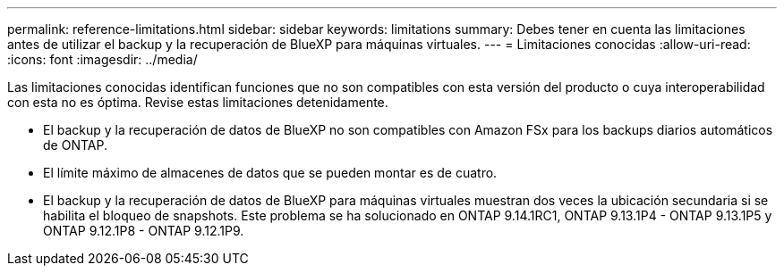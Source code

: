 ---
permalink: reference-limitations.html 
sidebar: sidebar 
keywords: limitations 
summary: Debes tener en cuenta las limitaciones antes de utilizar el backup y la recuperación de BlueXP para máquinas virtuales. 
---
= Limitaciones conocidas
:allow-uri-read: 
:icons: font
:imagesdir: ../media/


[role="lead"]
Las limitaciones conocidas identifican funciones que no son compatibles con esta versión del producto o cuya interoperabilidad con esta no es óptima. Revise estas limitaciones detenidamente.

* El backup y la recuperación de datos de BlueXP no son compatibles con Amazon FSx para los backups diarios automáticos de ONTAP.
* El límite máximo de almacenes de datos que se pueden montar es de cuatro.
* El backup y la recuperación de datos de BlueXP para máquinas virtuales muestran dos veces la ubicación secundaria si se habilita el bloqueo de snapshots. Este problema se ha solucionado en ONTAP 9.14.1RC1, ONTAP 9.13.1P4 - ONTAP 9.13.1P5 y ONTAP 9.12.1P8 - ONTAP 9.12.1P9.

